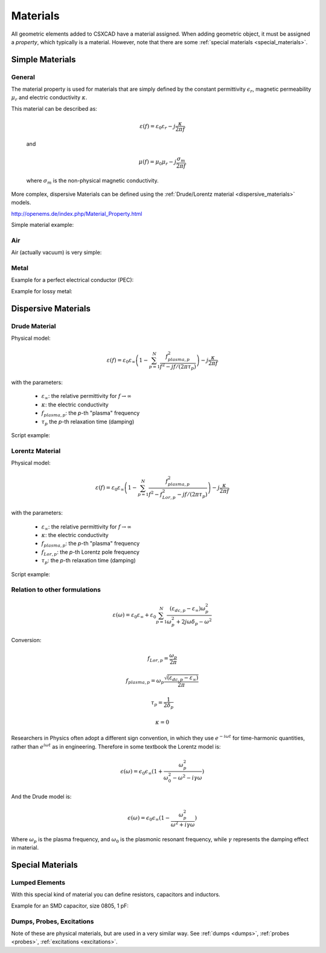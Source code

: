 **********************************
Materials
**********************************

All geometric elements added to CSXCAD have a material assigned. When adding geometric object, it must be assigned a *property*, which typically is a material. However, note that there are some :ref:`special materials <special_materials>`.



Simple Materials
===========================

General
---------------

The material property is used for materials that are simply defined by the constant permittivity :math:`\epsilon_r`, magnetic permeability :math:`\mu_r` and electric conductivity :math:`\kappa`.

This material can be described as:

	.. math::

		\varepsilon(f) = \varepsilon_0\varepsilon_r - j\frac{\kappa}{2\pi f}

	and

	.. math::

		\mu(f) = \mu_0\mu_r - j\frac{\sigma_m}{2\pi f}
		
	where :math:`\sigma_m` is the non-physical magnetic conductivity.

.. todo::
	
	The way I see this there is no simple way to introduce a loss tangent tanD? <https://en.wikipedia.org/wiki/Dielectric_loss>
	
	When I just set Kappa=Epsilon*tanD (in the dielectric), it isn't frequency-dependent as tanD should be. Am I overlooking something, or is my observation correct that there is no way without touching openEMS?

More complex, dispersive Materials can be defined using the :ref:`Drude/Lorentz material <dispersive_materials>` models.

http://openems.de/index.php/Material_Property.html

Simple material example:

.. tabs::
	
	.. tab:: Matlab/Octave
		
		.. code-block:: matlab
			
			CSX = AddMaterial(CSX, 'FR4');
			CSX = SetMaterialProperty(CSX, 'FR4', 'Epsilon', 4.5);
	
	.. tab:: Python
	
		.. todo::
			
			Python missing




Air
---------------

Air (actually vacuum) is very simple:

.. tabs::
	
	.. tab:: Matlab/Octave
		
		.. code-block:: matlab
		  
			CSX = AddMaterial( CSX, 'Air' );
			CSX = SetMaterialProperty( CSX, 'Air', 'Epsilon', 1, 'Mue', 1 );
	
	.. tab:: Python
	
		.. todo::
			
			Python missing

	.. todo::
		I copied this from <http://openems.de/index.php/Metal_sheet_with_cylindrical_holes.html>. Do I need to set eps and mue, or is that the default anyways? If not, what is a material without any param?



.. _metal:

Metal
---------------

Example for a perfect electrical conductor (PEC):

.. tabs::
	
	.. tab:: Matlab/Octave
		
		.. code-block:: matlab
		  
			CSX = AddMetal(CSX, 'PEC');
	
	.. tab:: Python
	
		.. todo::
			
			Python missing

Example for lossy metal:

.. tabs::
	
	.. tab:: Matlab/Octave
		
		.. code-block:: matlab
		  
			conductivity = 56e6; % Siemens/m
			sheet_thickness = 70e-6; % m
			CSX = AddConductingSheet(CSX, 'Copper', conductivity, sheet_thickness);
	
	.. tab:: Python
	
		.. todo::
			
			Python missing

	Note that this creates a "conducting sheet" material, which must be used for planar structures only. The actual resistance is derived from the sheet thickness.
	
	You could use a regular material with the conductivity (kappa) set instead, and create a volume from it. However, you would need extremely thin volumes, which slow down the simulation dramatically, often with no real improvement in the result.

	.. todo::

		Is this explanation OK?
		
		Also, is it correct that I have to apply the sheet thickness in AddConductingSheet in meters, not in the unit that I declared for the mesh?



.. _dispersive_materials:

Dispersive Materials
===========================


Drude Material
----------------------

Physical model:

.. math::
	
	\varepsilon(f) = \varepsilon_0\varepsilon_\infty \left( 1 - \sum_{p=1}^N \frac{f_{plasma,p}^2}{f^2-j f/(2\pi\tau_p)}\right) - j\frac{\kappa}{2\pi f}

with the parameters:

    * :math:`\varepsilon_\infty`: the relative permittivity for :math:`f \to \infty`
    * :math:`\kappa`: the electric conductivity
    * :math:`f_{plasma,p}`: the *p*-th "plasma" frequency
    * :math:`\tau_p` the *p*-th relaxation time (damping)
    
Script example:

.. tabs::
	
	.. tab:: Matlab/Octave
		
		.. code-block:: matlab
		  
			CSX = AddLorentzMaterial(CSX, 'drude');
			CSX = SetMaterialProperty(CSX, 'drude', 'Epsilon', eps_r, 'Kappa', kappa);
			CSX = SetMaterialProperty(CSX, 'drude', 'EpsilonPlasmaFrequency', 5e9, 'EpsilonRelaxTime', 5e-9);
	
	.. tab:: Python
	
		.. todo::
			
			Python missing



Lorentz Material
----------------------

Physical model:

.. math::
	
	\varepsilon(f) = \varepsilon_0\varepsilon_\infty \left( 1 - \sum_{p=1}^N \frac{f_{plasma,p}^2}{f^2-f_{Lor,p}^2-jf/(2\pi\tau_p)}\right) - j\frac{\kappa}{2\pi f} 

with the parameters:

	* :math:`\varepsilon_\infty`: the relative permittivity for :math:`f \to \infty`
	* :math:`\kappa`: the electric conductivity
	* :math:`f_{plasma,p}`: the *p*-th "plasma" frequency
	* :math:`f_{Lor,p}`: the *p*-th Lorentz pole frequency
	* :math:`\tau_p`: the *p*-th relaxation time (damping)
    
Script example:

.. tabs::
	
	.. tab:: Matlab/Octave
		
		.. code-block:: matlab
		  
			CSX = AddLorentzMaterial(CSX, 'lorentz');
			CSX = SetMaterialProperty(CSX, 'lorentz', 'Epsilon', eps_r, 'Kappa', kappa);
			CSX = SetMaterialProperty(CSX, 'lorentz', 'EpsilonPlasmaFrequency', 5e9, 'EpsilonLorPoleFrequency', 10e9, 'EpsilonRelaxTime', 5e-9);
	
	.. tab:: Python
	
		.. todo::
			
			Python missing



Relation to other formulations
----------------------------------------

.. math::
    
    \varepsilon(\omega) = \varepsilon_0\varepsilon_\infty + \varepsilon_0 \sum_{p=1}^N \frac{(\varepsilon_{dc,p}-\varepsilon_\infty)\omega^2_{p}}{\omega_{p}^2+2j\omega\delta_p-\omega^2}


Conversion:

.. math::

	f_{Lor,p} = \frac{\omega_{p}}{2\pi}

	f_{plasma,p} = \omega_{p}\frac{\sqrt{(\varepsilon_{dc,p}-\varepsilon_\infty)}}{2\pi}

	\tau_p = \frac{1}{2\delta_p}

	\kappa = 0

Researchers in Physics often adopt a different sign convention, in which they use :math:`e^{- i \omega t}` for time-harmonic quantities, rather than :math:`e^{i \omega t}` as in engineering. Therefore in some textbook the Lorentz model is:

.. math::

	\epsilon(\omega) = \epsilon_0\epsilon_{\infty} (1+ \frac{\omega_p^2}{\omega_0^2 - \omega^2 - i\gamma \omega})

And the Drude model is:

.. math::

	\epsilon(\omega) = \epsilon_0\epsilon_{\infty} (1- \frac{\omega_p^2}{\omega^2 + i\gamma \omega})

Where :math:`\omega_p` is the plasma frequency, and :math:`\omega_0` is the plasmonic resonant frequency, while :math:`\gamma` represents the damping effect in material.



.. _special_materials:

Special Materials
===========================


Lumped Elements
------------------------

With this special kind of material you can define resistors, capacitors and inductors.

Example for an SMD capacitor, size 0805, 1 pF:

.. tabs::
	
	.. tab:: Matlab/Octave
		
		.. code-block:: matlab
		  
			capacity = 1e-12; % F
			width  = 2.0e-3; % m
			length = 1.2e-3; % m
			height = 0.8e-3; % m
			CSX = AddLumpedElement(CSX, 'Capacitor', 1, 'Caps', 1, 'C', capacity);
			CSX = AddBox(CSX, 'Capacitor', 0, [-width/2 -height/2 -height/2], [width/2 height/2 height/2]);
	
	.. tab:: Python
	
		.. todo::
			
			Python missing

.. todo::

	Is this explanation and example OK?



Dumps, Probes, Excitations
-------------------------------

Note of these are physical materials, but are used in a very similar way. See :ref:`dumps <dumps>`,  :ref:`probes <probes>`,  :ref:`excitations <excitations>`.
